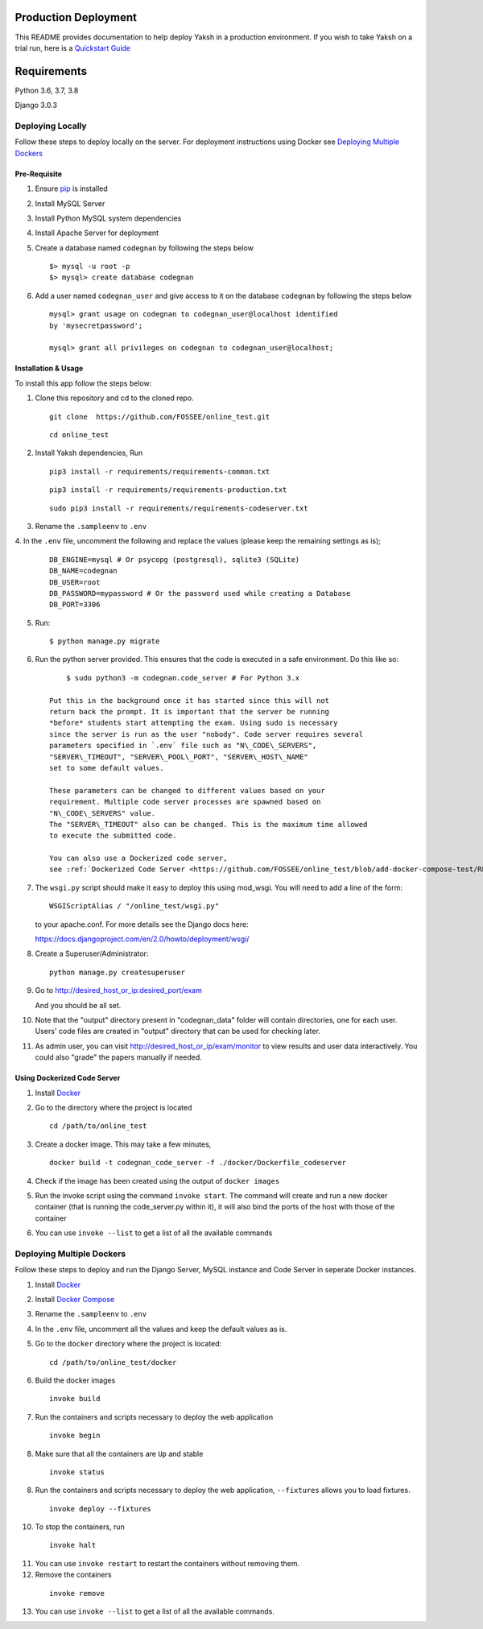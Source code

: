 Production Deployment
=====================

This README provides documentation to help deploy Yaksh in a production
environment. If you wish to take Yaksh on a trial run, here is a
`Quickstart Guide <https://github.com/FOSSEE/online\_test/blob/master/README.rst>`__


Requirements
============

Python 3.6, 3.7, 3.8

Django 3.0.3


###################
Deploying Locally
###################

Follow these steps to deploy locally on the server. For deployment instructions using Docker see `Deploying Multiple Dockers <https://github.com/FOSSEE/online_test/blob/add-docker-compose-test/README_production.rst#deploying-multiple-dockers>`__

Pre-Requisite
^^^^^^^^^^^^^

1. Ensure `pip <https://pip.pypa.io/en/latest/installing.html>`__ is
   installed

2. Install MySQL Server

3. Install Python MySQL system dependencies

4. Install Apache Server for deployment

5. Create a database named ``codegnan`` by following the steps below

   ::

      $> mysql -u root -p
      $> mysql> create database codegnan

6. Add a user named ``codegnan_user`` and give access to it on the database
   ``codegnan`` by following the steps below

   ::

      mysql> grant usage on codegnan to codegnan_user@localhost identified
      by 'mysecretpassword';

      mysql> grant all privileges on codegnan to codegnan_user@localhost;


Installation & Usage
^^^^^^^^^^^^^^^^^^^^

To install this app follow the steps below:

1. Clone this repository and cd to the cloned repo.

   ::

      git clone  https://github.com/FOSSEE/online_test.git

   ::

      cd online_test

2. Install Yaksh dependencies, Run

   ::

      pip3 install -r requirements/requirements-common.txt

   ::

      pip3 install -r requirements/requirements-production.txt

   ::

      sudo pip3 install -r requirements/requirements-codeserver.txt


3. Rename the ``.sampleenv`` to ``.env``

4. In the ``.env`` file, uncomment the following and replace the values
(please keep the remaining settings as is);

   ::

      DB_ENGINE=mysql # Or psycopg (postgresql), sqlite3 (SQLite)
      DB_NAME=codegnan
      DB_USER=root
      DB_PASSWORD=mypassword # Or the password used while creating a Database
      DB_PORT=3306

5. Run:

   ::

        $ python manage.py migrate

6. Run the python server provided. This ensures that the code is
   executed in a safe environment. Do this like so:

   ::

        $ sudo python3 -m codegnan.code_server # For Python 3.x

    Put this in the background once it has started since this will not
    return back the prompt. It is important that the server be running
    *before* students start attempting the exam. Using sudo is necessary
    since the server is run as the user "nobody". Code server requires several
    parameters specified in `.env` file such as "N\_CODE\_SERVERS",
    "SERVER\_TIMEOUT", "SERVER\_POOL\_PORT", "SERVER\_HOST\_NAME"
    set to some default values.

    These parameters can be changed to different values based on your
    requirement. Multiple code server processes are spawned based on
    "N\_CODE\_SERVERS" value.
    The "SERVER\_TIMEOUT" also can be changed. This is the maximum time allowed
    to execute the submitted code.

    You can also use a Dockerized code server,
    see :ref:`Dockerized Code Server <https://github.com/FOSSEE/online_test/blob/add-docker-compose-test/README_production.rst#using-dockerized-code-server>`__


7.  The ``wsgi.py`` script should make it easy to deploy this using
    mod\_wsgi. You will need to add a line of the form:

    ::

        WSGIScriptAlias / "/online_test/wsgi.py"

    to your apache.conf. For more details see the Django docs here:

    https://docs.djangoproject.com/en/2.0/howto/deployment/wsgi/

8. Create a Superuser/Administrator:

   ::

        python manage.py createsuperuser

9. Go to http://desired\_host\_or\_ip:desired\_port/exam

   And you should be all set.

10. Note that the "output" directory present in "codegnan_data" folder will
    contain directories, one for each user.
    Users' code files are created in "output" directory that can be used for
    checking later.

11. As admin user, you can visit http://desired\_host\_or\_ip/exam/monitor to
    view results and user data interactively. You could also "grade" the papers
    manually if needed.

.. _dockerized-code-server:

Using Dockerized Code Server
^^^^^^^^^^^^^^^^^^^^^^^^^^^^

1. Install
   `Docker <https://docs.docker.com/engine/installation/>`__

2. Go to the directory where the project is located 

   ::

        cd /path/to/online_test

3. Create a docker image. This may take a few minutes,

   ::

        docker build -t codegnan_code_server -f ./docker/Dockerfile_codeserver

4. Check if the image has been created using the output of ``docker
   images``

5. Run the invoke script using the command ``invoke start``. The command
   will create and run a new docker container (that is running the
   code\_server.py within it), it will also bind the ports of the host
   with those of the container

6. You can use ``invoke --list`` to get a list of all the available commands


.. _deploying-multiple-dockers:

######################################
Deploying Multiple Dockers
######################################

Follow these steps to deploy and run the Django Server, MySQL instance and
Code Server in seperate Docker instances.

1. Install `Docker <https://docs.docker.com/engine/installation/>`__

2. Install `Docker Compose <https://docs.docker.com/compose/install/>`__

3. Rename the ``.sampleenv`` to ``.env``

4. In the ``.env`` file, uncomment all the values and keep the default values
   as is.

5. Go to the ``docker`` directory where the project is located:
   
   ::

        cd /path/to/online_test/docker

6. Build the docker images

   ::

        invoke build

7. Run the containers and scripts necessary to deploy the web
   application

   ::

        invoke begin

8. Make sure that all the containers are ``Up`` and stable

   ::

        invoke status

8. Run the containers and scripts necessary to deploy the web
   application, ``--fixtures`` allows you to load fixtures.

   ::

        invoke deploy --fixtures

10. To stop the containers, run

   ::

        invoke halt

11. You can use ``invoke restart`` to restart the containers without
    removing them.

12. Remove the containers

   ::

        invoke remove

13. You can use ``invoke --list`` to get a list of all the available commands.
